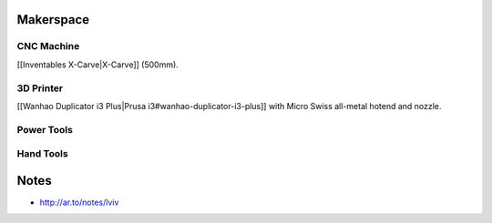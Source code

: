 Makerspace
==========

CNC Machine
-----------

[[Inventables X-Carve|X-Carve]] (500mm).

3D Printer
----------

[[Wanhao Duplicator i3 Plus|Prusa i3#wanhao-duplicator-i3-plus]]
with Micro Swiss all-metal hotend and nozzle.

Power Tools
-----------

Hand Tools
----------

Notes
=====

* http://ar.to/notes/lviv
